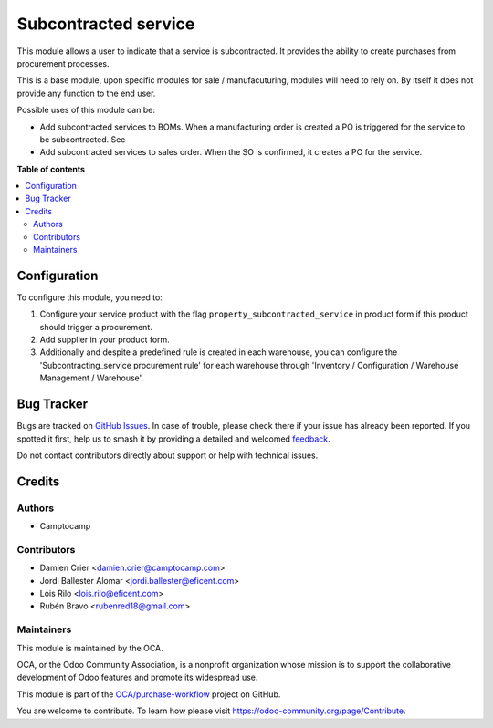 =====================
Subcontracted service
=====================

.. 
   !!!!!!!!!!!!!!!!!!!!!!!!!!!!!!!!!!!!!!!!!!!!!!!!!!!!
   !! This file is generated by oca-gen-addon-readme !!
   !! changes will be overwritten.                   !!
   !!!!!!!!!!!!!!!!!!!!!!!!!!!!!!!!!!!!!!!!!!!!!!!!!!!!
   !! source digest: sha256:c1a05f919e4accd2162cb4e9ebe2f94db78725f35fd878f438008d7430f61887
   !!!!!!!!!!!!!!!!!!!!!!!!!!!!!!!!!!!!!!!!!!!!!!!!!!!!

.. |badge1| image:: https://img.shields.io/badge/maturity-Beta-yellow.png
    :target: https://odoo-community.org/page/development-status
    :alt: Beta
.. |badge2| image:: https://img.shields.io/badge/licence-AGPL--3-blue.png
    :target: http://www.gnu.org/licenses/agpl-3.0-standalone.html
    :alt: License: AGPL-3
.. |badge3| image:: https://img.shields.io/badge/github-OCA%2Fpurchase--workflow-lightgray.png?logo=github
    :target: https://github.com/OCA/purchase-workflow/tree/12.0/subcontracted_service
    :alt: OCA/purchase-workflow
.. |badge4| image:: https://img.shields.io/badge/weblate-Translate%20me-F47D42.png
    :target: https://translation.odoo-community.org/projects/purchase-workflow-12-0/purchase-workflow-12-0-subcontracted_service
    :alt: Translate me on Weblate
.. |badge5| image:: https://img.shields.io/badge/runboat-Try%20me-875A7B.png
    :target: https://runboat.odoo-community.org/builds?repo=OCA/purchase-workflow&target_branch=12.0
    :alt: Try me on Runboat

|badge1| |badge2| |badge3| |badge4| |badge5|

This module allows a user to indicate that a service is subcontracted.
It provides the ability to create purchases from procurement processes.

This is a base module, upon specific modules for sale / manufacuturing, modules
will need to rely on. By itself it does not provide any function to the end user.

Possible uses of this module can be:

* Add subcontracted services to BOMs. When a manufacturing order is created a
  PO is triggered for the service to be subcontracted. See

* Add subcontracted services to sales order. When the SO is confirmed, it
  creates a PO for the service.

**Table of contents**

.. contents::
   :local:

Configuration
=============

To configure this module, you need to:

#. Configure your service product with the flag
   ``property_subcontracted_service`` in product form if this product should
   trigger a procurement.
#. Add supplier in your product form.
#. Additionally and despite a predefined rule is created in each warehouse,
   you can configure the 'Subcontracting_service procurement rule' for each
   warehouse through 'Inventory / Configuration / Warehouse Management /
   Warehouse'.

Bug Tracker
===========

Bugs are tracked on `GitHub Issues <https://github.com/OCA/purchase-workflow/issues>`_.
In case of trouble, please check there if your issue has already been reported.
If you spotted it first, help us to smash it by providing a detailed and welcomed
`feedback <https://github.com/OCA/purchase-workflow/issues/new?body=module:%20subcontracted_service%0Aversion:%2012.0%0A%0A**Steps%20to%20reproduce**%0A-%20...%0A%0A**Current%20behavior**%0A%0A**Expected%20behavior**>`_.

Do not contact contributors directly about support or help with technical issues.

Credits
=======

Authors
~~~~~~~

* Camptocamp

Contributors
~~~~~~~~~~~~

* Damien Crier <damien.crier@camptocamp.com>
* Jordi Ballester Alomar <jordi.ballester@eficent.com>
* Lois Rilo <lois.rilo@eficent.com>
* Rubén Bravo <rubenred18@gmail.com>

Maintainers
~~~~~~~~~~~

This module is maintained by the OCA.

.. image:: https://odoo-community.org/logo.png
   :alt: Odoo Community Association
   :target: https://odoo-community.org

OCA, or the Odoo Community Association, is a nonprofit organization whose
mission is to support the collaborative development of Odoo features and
promote its widespread use.

This module is part of the `OCA/purchase-workflow <https://github.com/OCA/purchase-workflow/tree/12.0/subcontracted_service>`_ project on GitHub.

You are welcome to contribute. To learn how please visit https://odoo-community.org/page/Contribute.
